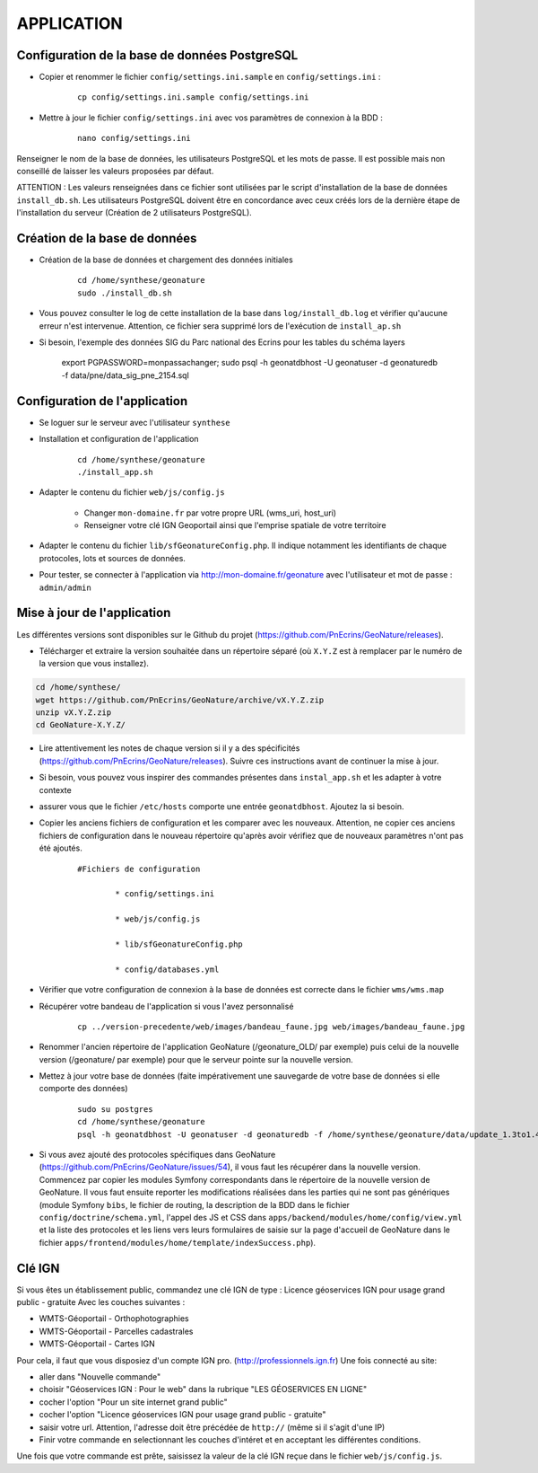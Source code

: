 ===========
APPLICATION
===========

Configuration de la base de données PostgreSQL
==============================================

* Copier et renommer le fichier ``config/settings.ini.sample`` en ``config/settings.ini`` :

    :: 
	
	    cp config/settings.ini.sample config/settings.ini

* Mettre à jour le fichier ``config/settings.ini`` avec vos paramètres de connexion à la BDD :

    :: 
	
	    nano config/settings.ini

Renseigner le nom de la base de données, les utilisateurs PostgreSQL et les mots de passe. Il est possible mais non conseillé de laisser les valeurs proposées par défaut. 

ATTENTION : Les valeurs renseignées dans ce fichier sont utilisées par le script d'installation de la base de données ``install_db.sh``. Les utilisateurs PostgreSQL doivent être en concordance avec ceux créés lors de la dernière étape de l'installation du serveur (Création de 2 utilisateurs PostgreSQL). 


Création de la base de données
==============================

* Création de la base de données et chargement des données initiales

    ::
    
        cd /home/synthese/geonature
        sudo ./install_db.sh
        
* Vous pouvez consulter le log de cette installation de la base dans ``log/install_db.log`` et vérifier qu'aucune erreur n'est intervenue. Attention, ce fichier sera supprimé lors de l'exécution de ``install_ap.sh``

* Si besoin, l'exemple des données SIG du Parc national des Ecrins pour les tables du schéma layers

    export PGPASSWORD=monpassachanger; sudo psql -h geonatdbhost -U geonatuser -d geonaturedb -f data/pne/data_sig_pne_2154.sql



Configuration de l'application
==============================

* Se loguer sur le serveur avec l'utilisateur ``synthese``
   

* Installation et configuration de l'application

    ::
    
        cd /home/synthese/geonature
        ./install_app.sh

* Adapter le contenu du fichier ``web/js/config.js``

	- Changer ``mon-domaine.fr`` par votre propre URL (wms_uri, host_uri)
	- Renseigner votre clé IGN Geoportail ainsi que l'emprise spatiale de votre territoire
	
    
* Adapter le contenu du fichier ``lib/sfGeonatureConfig.php``. Il indique notamment les identifiants de chaque protocoles, lots et sources de données. 


* Pour tester, se connecter à l'application via http://mon-domaine.fr/geonature avec l'utilisateur et mot de passe : ``admin/admin``


Mise à jour de l'application
============================

Les différentes versions sont disponibles sur le Github du projet (https://github.com/PnEcrins/GeoNature/releases).

* Télécharger et extraire la version souhaitée dans un répertoire séparé (où ``X.Y.Z`` est à remplacer par le numéro de la version que vous installez). 

.. code-block:: bash

    cd /home/synthese/
    wget https://github.com/PnEcrins/GeoNature/archive/vX.Y.Z.zip
    unzip vX.Y.Z.zip
    cd GeoNature-X.Y.Z/


* Lire attentivement les notes de chaque version si il y a des spécificités (https://github.com/PnEcrins/GeoNature/releases). Suivre ces instructions avant de continuer la mise à jour.

* Si besoin, vous pouvez vous inspirer des commandes présentes dans ``instal_app.sh`` et les adapter à votre contexte

* assurer vous que le fichier ``/etc/hosts`` comporte une entrée ``geonatdbhost``. Ajoutez la si besoin.

* Copier les anciens fichiers de configuration et les comparer avec les nouveaux. Attention, ne copier ces anciens fichiers de configuration dans le nouveau répertoire qu'après avoir vérifiez que de nouveaux paramètres n'ont pas été ajoutés.

    ::
    
        #Fichiers de configuration
    
    		* config/settings.ini
    
    		* web/js/config.js
    
    		* lib/sfGeonatureConfig.php
    
    		* config/databases.yml
    
* Vérifier que votre configuration de connexion à la base de données est correcte dans le fichier ``wms/wms.map``

* Récupérer votre bandeau de l'application si vous l'avez personnalisé

    ::
    
        cp ../version-precedente/web/images/bandeau_faune.jpg web/images/bandeau_faune.jpg


* Renommer l'ancien répertoire de l'application GeoNature (/geonature_OLD/ par exemple) puis celui de la nouvelle version (/geonature/ par exemple) pour que le serveur pointe sur la nouvelle version.

* Mettez à jour votre base de données (faite impérativement une sauvegarde de votre base de données si elle comporte des données)

    ::
    
        sudo su postgres
        cd /home/synthese/geonature
        psql -h geonatdbhost -U geonatuser -d geonaturedb -f /home/synthese/geonature/data/update_1.3to1.4.sql &> log/update.log

* Si vous avez ajouté des protocoles spécifiques dans GeoNature (https://github.com/PnEcrins/GeoNature/issues/54), il vous faut les récupérer dans la nouvelle version. Commencez par copier les modules Symfony correspondants dans le répertoire de la nouvelle version de GeoNature. Il vous faut ensuite reporter les modifications réalisées dans les parties qui ne sont pas génériques (module Symfony ``bibs``, le fichier de routing, la description de la BDD dans le fichier ``config/doctrine/schema.yml``, l'appel des JS et CSS dans ``apps/backend/modules/home/config/view.yml`` et la liste des protocoles et les liens vers leurs formulaires de saisie sur la page d'accueil de GeoNature dans le fichier ``apps/frontend/modules/home/template/indexSuccess.php``).


Clé IGN
=======
Si vous êtes un établissement public, commandez une clé IGN de type : Licence géoservices IGN pour usage grand public - gratuite
Avec les couches suivantes : 

* WMTS-Géoportail - Orthophotographies

* WMTS-Géoportail - Parcelles cadastrales

* WMTS-Géoportail - Cartes IGN

Pour cela, il faut que vous disposiez d'un compte IGN pro. (http://professionnels.ign.fr)
Une fois connecté au site: 

* aller dans "Nouvelle commande"

* choisir "Géoservices IGN : Pour le web" dans la rubrique "LES GÉOSERVICES EN LIGNE"

* cocher l'option "Pour un site internet grand public"

* cocher l'option "Licence géoservices IGN pour usage grand public - gratuite"

* saisir votre url. Attention, l'adresse doit être précédée de ``http://`` (même si il s'agit d'une IP)

* Finir votre commande en selectionnant les couches d'intéret et en acceptant les différentes conditions.


Une fois que votre commande est prête, saisissez la valeur de la clé IGN reçue dans le fichier ``web/js/config.js``.
